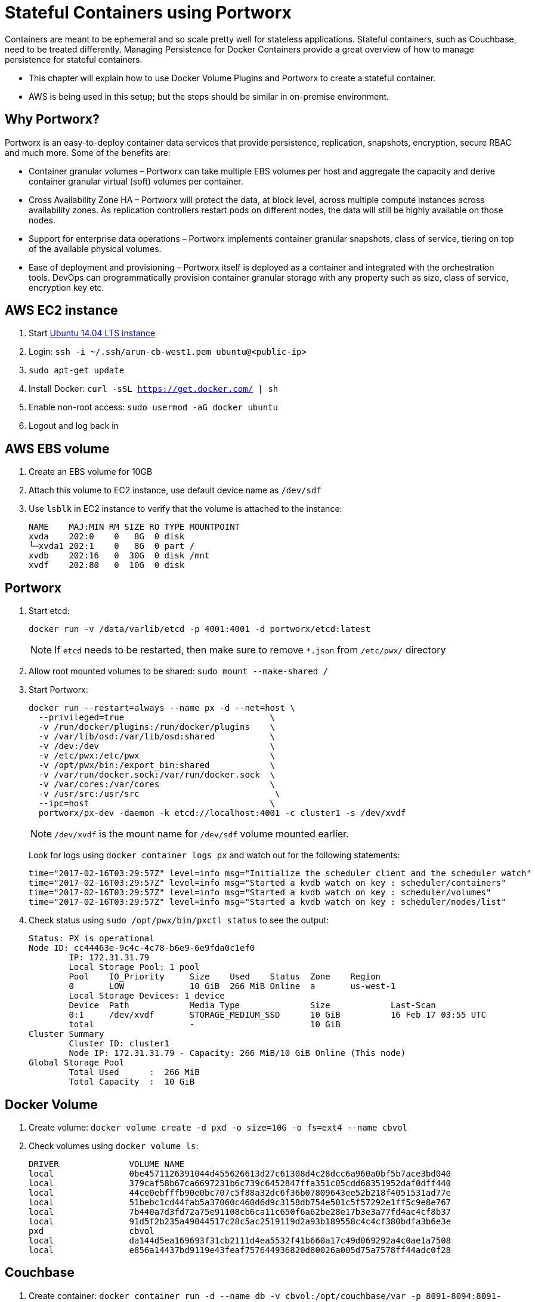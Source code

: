 :imagesdir: images

= Stateful Containers using Portworx

Containers are meant to be ephemeral and so scale pretty well for stateless applications. Stateful containers, such as Couchbase, need to be treated differently. Managing Persistence for Docker Containers provide a great overview of how to manage persistence for stateful containers.

* This chapter will explain how to use Docker Volume Plugins and Portworx to create a stateful container.
* AWS is being used in this setup; but the steps should be similar in on-premise environment.

== Why Portworx?
Portworx is an easy-to-deploy container data services that provide persistence, replication, snapshots, encryption, secure RBAC and much more. Some of the benefits are:

* Container granular volumes – Portworx can take multiple EBS volumes per host and aggregate the capacity and derive container granular virtual (soft) volumes per container.
* Cross Availability Zone HA – Portworx will protect the data, at block level, across multiple compute instances across availability zones. As replication controllers restart pods on different nodes, the data will still be highly available on those nodes.
* Support for enterprise data operations – Portworx implements container granular snapshots, class of service, tiering on top of the available physical volumes.
* Ease of deployment and provisioning – Portworx itself is deployed as a container and integrated with the orchestration tools. DevOps can programmatically provision container granular storage with any property such as size, class of service, encryption key etc.

== AWS EC2 instance

. Start https://aws.amazon.com/marketplace/pp/B00JV9JBDS[Ubuntu 14.04 LTS instance]
. Login: `ssh -i ~/.ssh/arun-cb-west1.pem ubuntu@<public-ip>`
. `sudo apt-get update`
. Install Docker: `curl -sSL https://get.docker.com/ | sh`
. Enable non-root access: `sudo usermod -aG docker ubuntu`
. Logout and log back in

== AWS EBS volume

. Create an EBS volume for 10GB
. Attach this volume to EC2 instance, use default device name as `/dev/sdf`
. Use `lsblk` in EC2 instance to verify that the volume is attached to the instance:
+
```
NAME    MAJ:MIN RM SIZE RO TYPE MOUNTPOINT
xvda    202:0    0   8G  0 disk 
└─xvda1 202:1    0   8G  0 part /
xvdb    202:16   0  30G  0 disk /mnt
xvdf    202:80   0  10G  0 disk 
```

== Portworx

. Start etcd:
+
[source, text]
----
docker run -v /data/varlib/etcd -p 4001:4001 -d portworx/etcd:latest
----
+
NOTE: If `etcd` needs to be restarted, then make sure to remove `*.json` from `/etc/pwx/` directory
+
. Allow root mounted volumes to be shared: `sudo mount --make-shared /`
. Start Portworx:
+
```
docker run --restart=always --name px -d --net=host \
  --privileged=true                             \
  -v /run/docker/plugins:/run/docker/plugins    \
  -v /var/lib/osd:/var/lib/osd:shared           \
  -v /dev:/dev                                  \
  -v /etc/pwx:/etc/pwx                          \
  -v /opt/pwx/bin:/export_bin:shared            \
  -v /var/run/docker.sock:/var/run/docker.sock  \
  -v /var/cores:/var/cores                      \
  -v /usr/src:/usr/src                           \
  --ipc=host                                    \
  portworx/px-dev -daemon -k etcd://localhost:4001 -c cluster1 -s /dev/xvdf
```
+
NOTE: `/dev/xvdf` is the mount name for `/dev/sdf` volume mounted earlier.
+
Look for logs using `docker container logs px` and watch out for the following statements:
+
```
time="2017-02-16T03:29:57Z" level=info msg="Initialize the scheduler client and the scheduler watch" 
time="2017-02-16T03:29:57Z" level=info msg="Started a kvdb watch on key : scheduler/containers" 
time="2017-02-16T03:29:57Z" level=info msg="Started a kvdb watch on key : scheduler/volumes" 
time="2017-02-16T03:29:57Z" level=info msg="Started a kvdb watch on key : scheduler/nodes/list" 
```
+
. Check status using `sudo /opt/pwx/bin/pxctl status` to see the output:
+
```
Status: PX is operational
Node ID: cc44463e-9c4c-4c78-b6e9-6e9fda0c1ef0
	IP: 172.31.31.79 
 	Local Storage Pool: 1 pool
	Pool	IO_Priority	Size	Used	Status	Zone	Region
	0	LOW		10 GiB	266 MiB	Online	a	us-west-1
	Local Storage Devices: 1 device
	Device	Path		Media Type		Size		Last-Scan
	0:1	/dev/xvdf	STORAGE_MEDIUM_SSD	10 GiB		16 Feb 17 03:55 UTC
	total			-			10 GiB
Cluster Summary
	Cluster ID: cluster1
	Node IP: 172.31.31.79 - Capacity: 266 MiB/10 GiB Online (This node)
Global Storage Pool
	Total Used    	:  266 MiB
	Total Capacity	:  10 GiB
```

== Docker Volume

. Create volume: `docker volume create -d pxd -o size=10G -o fs=ext4 --name cbvol`
. Check volumes using `docker volume ls`:
+
```
DRIVER              VOLUME NAME
local               0be4571126391044d455626613d27c61308d4c28dcc6a960a0bf5b7ace3bd040
local               379caf58b67ca6697231b6c739c6452847ffa351c05cdd68351952daf0dff440
local               44ce0ebfffb90e0bc707c5f88a32dc6f36b07809643ee52b218f4051531ad77e
local               51bebc1cd44fab5a37060c460d6d9c3158db754e501c5f57292e1ff5c9e8e767
local               7b440a7d3fd72a75e91108cb6ca11c650f6a62be28e17b3e3a77fd4ac4cf8b37
local               91d5f2b235a49044517c28c5ac2519119d2a93b189558c4c4cf380bdfa3b6e3e
pxd                 cbvol
local               da144d5ea169693f31cb2111d4ea5532f41b660a17c49d069292a4c0ae1a7508
local               e856a14437bd9119e43feaf757644936820d80026a005d75a7578ff44adc0f28
```

== Couchbase

. Create container: `docker container run -d --name db -v cbvol:/opt/couchbase/var -p 8091-8094:8091-8094 -p 11210:11210 arungupta/couchbase`
. Create a bucket `pwx`
. Kill the container `docker container rm -f db`
. Restart the container and see the bucket is preserved because the data was stored on EBS volume
